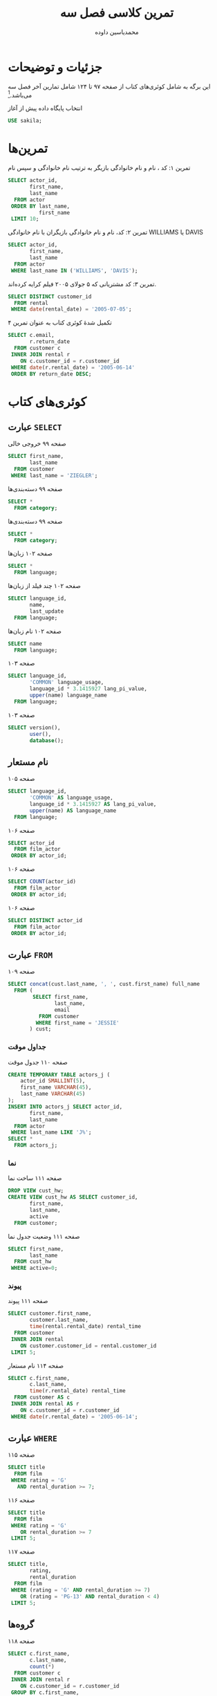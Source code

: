 # -*- eval: (add-hook 'after-save-hook 'org-babel-tangle nil t); org-latex-default-figure-position: H; -*-
#+TITLE: تمرین کلاسی فصل سه
#+AUTHOR: محمدیاسین داوده
#+PROPERTY: header-args:sql :exports both :engine mysql :session mysql :tangle ch3.sql :database sakila
#+LATEX_HEADER: \usepackage{fullpage}
#+LATEX_HEADER: \usepackage[ltr={tabular}]{facro}

* جزئیات و توضیحات
این برگه به شامل کوئری‌های کتاب از صفحه ۹۷ تا ۱۲۴ شامل تمارین آخر فصل سه می‌باشد.[fn:orgnote:این فایل خروجی اتوماتیک فایل {{{thislink(.org)}}} است. برای اجرای تعاملی کدها فایل را باز کرده هر بخش آنرا ویرایش کنید یا از کدها خروجی گرفته آنها را به یک فایل واحد قابل اجرا تبدیل کنید. فایل ~.org~ فایلی متنی است که با اورگ-مد ایمکس باز می‌شود.]

#+CAPTION: انتخاب پایگاه داده پیش از آغاز
#+begin_src sql :results none :exports code
USE sakila;
#+end_src


* تمرین‌ها

#+CAPTION: تمرین ۱: کد ، نام و نام خانوادگی بازیگر به ترتیب نام خانوادگی و سپس نام
#+begin_src sql
SELECT actor_id,
       first_name,
       last_name
  FROM actor
 ORDER BY last_name,
          first_name
 LIMIT 10;
#+end_src

#+RESULTS:
| actor_id | first_name | last_name |
|----------+------------+-----------|
|       58 | CHRISTIAN  | AKROYD    |
|      182 | DEBBIE     | AKROYD    |
|       92 | KIRSTEN    | AKROYD    |
|      118 | CUBA       | ALLEN     |
|      145 | KIM        | ALLEN     |
|      194 | MERYL      | ALLEN     |
|       76 | ANGELINA   | ASTAIRE   |
|      112 | RUSSELL    | BACALL    |
|      190 | AUDREY     | BAILEY    |
|       67 | JESSICA    | BAILEY    |

#+CAPTION: تمرین ۲: کد، نام و نام خانوادگی بازیگران با نام خانوادگی WILLIAMS یا DAVIS
#+begin_src sql
SELECT actor_id,
       first_name,
       last_name
  FROM actor
 WHERE last_name IN ('WILLIAMS', 'DAVIS');
#+end_src

#+RESULTS:
| actor_id | first_name | last_name |
|----------+------------+-----------|
|        4 | JENNIFER   | DAVIS     |
|      101 | SUSAN      | DAVIS     |
|      110 | SUSAN      | DAVIS     |
|       72 | SEAN       | WILLIAMS  |
|      137 | MORGAN     | WILLIAMS  |
|      172 | GROUCHO    | WILLIAMS  |

#+CAPTION: تمرین ۳: کد مشتریانی که ۵ جولای ۲۰۰۵ فیلم کرایه کرده‌اند.
#+begin_src sql
SELECT DISTINCT customer_id
  FROM rental
 WHERE date(rental_date) = '2005-07-05';
#+END_SRC

#+RESULTS:
| customer_id |
|-------------|
|           8 |
|          37 |
|          60 |
|         111 |
|         114 |
|         138 |
|         142 |
|         169 |
|         242 |
|         295 |
|         296 |
|         298 |
|         322 |
|         348 |
|         349 |
|         369 |
|         382 |
|         397 |
|         421 |
|         476 |
|         490 |
|         520 |
|         536 |
|         553 |
|         565 |
|         586 |
|         594 |

#+CAPTION: تکمیل شدهٔ کوئری کتاب به عنوان تمرین ۴
#+begin_src sql
SELECT c.email,
       r.return_date
  FROM customer c
 INNER JOIN rental r
    ON c.customer_id = r.customer_id
 WHERE date(r.rental_date) = '2005-06-14'
 ORDER BY return_date DESC;
#+END_SRC

#+RESULTS:
| email                                 | return_date         |
|---------------------------------------+---------------------|
| DANIEL.CABRAL@sakilacustomer.org      | 2005-06-23 22:00:38 |
| TERRANCE.ROUSH@sakilacustomer.org     | 2005-06-23 21:53:46 |
| MIRIAM.MCKINNEY@sakilacustomer.org    | 2005-06-21 17:12:08 |
| GWENDOLYN.MAY@sakilacustomer.org      | 2005-06-20 02:40:27 |
| JEANETTE.GREENE@sakilacustomer.org    | 2005-06-19 23:26:46 |
| HERMAN.DEVORE@sakilacustomer.org      | 2005-06-19 03:20:09 |
| JEFFERY.PINSON@sakilacustomer.org     | 2005-06-18 21:37:33 |
| MATTHEW.MAHAN@sakilacustomer.org      | 2005-06-18 05:18:58 |
| MINNIE.ROMERO@sakilacustomer.org      | 2005-06-18 01:58:34 |
| SONIA.GREGORY@sakilacustomer.org      | 2005-06-17 21:44:11 |
| TERRENCE.GUNDERSON@sakilacustomer.org | 2005-06-17 05:28:35 |
| ELMER.NOE@sakilacustomer.org          | 2005-06-17 02:11:13 |
| JOYCE.EDWARDS@sakilacustomer.org      | 2005-06-16 21:00:26 |
| AMBER.DIXON@sakilacustomer.org        | 2005-06-16 04:02:56 |
| CHARLES.KOWALSKI@sakilacustomer.org   | 2005-06-16 02:26:34 |
| CATHERINE.CAMPBELL@sakilacustomer.org | 2005-06-15 20:43:03 |

* کوئری‌های کتاب
** عبارت ~SELECT~

#+CAPTION: صفحه ۹۹ خروجی خالی
#+begin_src sql :exports code
SELECT first_name,
       last_name
  FROM customer
 WHERE last_name = 'ZIEGLER';
#+end_src

#+CAPTION: صفحه ۹۹ دسته‌بندی‌ها
#+begin_src sql
SELECT *
  FROM category;
#+end_src

#+RESULTS:
| category_id | name        | last_update         |
|-------------+-------------+---------------------|
|           1 | Action      | 2006-02-15 04:46:27 |
|           2 | Animation   | 2006-02-15 04:46:27 |
|           3 | Children    | 2006-02-15 04:46:27 |
|           4 | Classics    | 2006-02-15 04:46:27 |
|           5 | Comedy      | 2006-02-15 04:46:27 |
|           6 | Documentary | 2006-02-15 04:46:27 |
|           7 | Drama       | 2006-02-15 04:46:27 |
|           8 | Family      | 2006-02-15 04:46:27 |
|           9 | Foreign     | 2006-02-15 04:46:27 |
|          10 | Games       | 2006-02-15 04:46:27 |
|          11 | Horror      | 2006-02-15 04:46:27 |
|          12 | Music       | 2006-02-15 04:46:27 |
|          13 | New         | 2006-02-15 04:46:27 |
|          14 | Sci-Fi      | 2006-02-15 04:46:27 |
|          15 | Sports      | 2006-02-15 04:46:27 |
|          16 | Travel      | 2006-02-15 04:46:27 |

#+CAPTION: صفحه ۹۹ دسته‌بندی‌ها
#+begin_src sql
SELECT *
  FROM category;
#+end_src

#+RESULTS:
| category_id | name        | last_update         |
|-------------+-------------+---------------------|
|           1 | Action      | 2006-02-15 04:46:27 |
|           2 | Animation   | 2006-02-15 04:46:27 |
|           3 | Children    | 2006-02-15 04:46:27 |
|           4 | Classics    | 2006-02-15 04:46:27 |
|           5 | Comedy      | 2006-02-15 04:46:27 |
|           6 | Documentary | 2006-02-15 04:46:27 |
|           7 | Drama       | 2006-02-15 04:46:27 |
|           8 | Family      | 2006-02-15 04:46:27 |
|           9 | Foreign     | 2006-02-15 04:46:27 |
|          10 | Games       | 2006-02-15 04:46:27 |
|          11 | Horror      | 2006-02-15 04:46:27 |
|          12 | Music       | 2006-02-15 04:46:27 |
|          13 | New         | 2006-02-15 04:46:27 |
|          14 | Sci-Fi      | 2006-02-15 04:46:27 |
|          15 | Sports      | 2006-02-15 04:46:27 |
|          16 | Travel      | 2006-02-15 04:46:27 |

#+CAPTION: صفحه ۱۰۲ زبان‌ها
#+begin_src sql
SELECT *
  FROM language;
#+end_src

#+RESULTS:
| language_id | name     | last_update         |
|-------------+----------+---------------------|
|           1 | English  | 2006-02-15 05:02:19 |
|           2 | Italian  | 2006-02-15 05:02:19 |
|           3 | Japanese | 2006-02-15 05:02:19 |
|           4 | Mandarin | 2006-02-15 05:02:19 |
|           5 | French   | 2006-02-15 05:02:19 |
|           6 | German   | 2006-02-15 05:02:19 |

#+CAPTION: صفحه ۱۰۲ چند فیلد از زبان‌ها
#+begin_src sql
SELECT language_id,
       name,
       last_update
  FROM language;
#+end_src

#+RESULTS:
| language_id | name     | last_update         |
|-------------+----------+---------------------|
|           1 | English  | 2006-02-15 05:02:19 |
|           2 | Italian  | 2006-02-15 05:02:19 |
|           3 | Japanese | 2006-02-15 05:02:19 |
|           4 | Mandarin | 2006-02-15 05:02:19 |
|           5 | French   | 2006-02-15 05:02:19 |
|           6 | German   | 2006-02-15 05:02:19 |

#+CAPTION: صفحه ۱۰۲ نام زبان‌ها
#+begin_src sql
SELECT name
  FROM language;
#+end_src

#+RESULTS:
| name     |
|----------|
| English  |
| Italian  |
| Japanese |
| Mandarin |
| French   |
| German   |

#+CAPTION: صفحه ۱۰۳
#+begin_src sql
SELECT language_id,
       'COMMON' language_usage,
       language_id * 3.1415927 lang_pi_value,
       upper(name) language_name
  FROM language;
#+end_src

#+RESULTS:
| language_id | language_usage | lang_pi_value | language_name |
|-------------+----------------+---------------+---------------|
|           1 | COMMON         |     3.1415927 | ENGLISH       |
|           2 | COMMON         |     6.2831854 | ITALIAN       |
|           3 | COMMON         |     9.4247781 | JAPANESE      |
|           4 | COMMON         |    12.5663708 | MANDARIN      |
|           5 | COMMON         |    15.7079635 | FRENCH        |
|           6 | COMMON         |    18.8495562 | GERMAN        |

#+CAPTION: صفحه ۱۰۳
#+begin_src sql
SELECT version(),
       user(),
       database();
#+end_src

#+RESULTS:
| version()      | user()        | database() |
|----------------+---------------+------------|
| 10.5.6-MariaDB | yas@localhost | sakila     |

** نام مستعار

#+CAPTION: صفحه ۱۰۵
#+begin_src sql
SELECT language_id,
       'COMMON' AS language_usage,
       language_id * 3.1415927 AS lang_pi_value,
       upper(name) AS language_name
  FROM language;
#+end_src

#+RESULTS:
| language_id | language_usage | lang_pi_value | language_name |
|-------------+----------------+---------------+---------------|
|           1 | COMMON         |     3.1415927 | ENGLISH       |
|           2 | COMMON         |     6.2831854 | ITALIAN       |
|           3 | COMMON         |     9.4247781 | JAPANESE      |
|           4 | COMMON         |    12.5663708 | MANDARIN      |
|           5 | COMMON         |    15.7079635 | FRENCH        |
|           6 | COMMON         |    18.8495562 | GERMAN        |

#+CAPTION: صفحه ۱۰۶
#+begin_src sql :exports code :results none
SELECT actor_id
  FROM film_actor
 ORDER BY actor_id;
#+end_src

#+CAPTION: صفحه ۱۰۶
#+begin_src sql :exports code
SELECT COUNT(actor_id)
  FROM film_actor
 ORDER BY actor_id;
#+end_src

#+RESULTS:
| COUNT(actor_id) |
|-----------------|
|            5462 |

#+CAPTION: صفحه ۱۰۶
#+begin_src sql :exports code :results none
SELECT DISTINCT actor_id
  FROM film_actor
 ORDER BY actor_id;
#+end_src

** عبارت ~FROM~

#+CAPTION: صفحه ۱۰۹
#+begin_src sql
SELECT concat(cust.last_name, ', ', cust.first_name) full_name
  FROM (
        SELECT first_name,
               last_name,
               email
          FROM customer
         WHERE first_name = 'JESSIE'
       ) cust;
#+end_src

#+RESULTS:
| full_name     |
|---------------|
| BANKS, JESSIE |
| MILAM, JESSIE |

*** جداول موقت

#+CAPTION: صفحه ۱۱۰ جدول موقت
#+begin_src sql
CREATE TEMPORARY TABLE actors_j (
    actor_id SMALLINT(5),
    first_name VARCHAR(45),
    last_name VARCHAR(45)
);
INSERT INTO actors_j SELECT actor_id,
       first_name,
       last_name
  FROM actor
 WHERE last_name LIKE 'J%';
SELECT *
  FROM actors_j;
#+end_src

#+RESULTS:
| actor_id | first_name | last_name |
|----------+------------+-----------|
|      119 | WARREN     | JACKMAN   |
|      131 | JANE       | JACKMAN   |
|        8 | MATTHEW    | JOHANSSON |
|       64 | RAY        | JOHANSSON |
|      146 | ALBERT     | JOHANSSON |
|       82 | WOODY      | JOLIE     |
|       43 | KIRK       | JOVOVICH  |

*** نما

#+CAPTION: صفحه ۱۱۱ ساخت نما
#+begin_src sql :exports code :results none
DROP VIEW cust_hw;
CREATE VIEW cust_hw AS SELECT customer_id,
       first_name,
       last_name,
       active
  FROM customer;
#+end_src

#+CAPTION: صفحه ۱۱۱ وضعیت جدول نما
#+begin_src sql
SELECT first_name,
       last_name
  FROM cust_hw
 WHERE active=0;
#+end_src

#+RESULTS:
| first_name | last_name |
|------------+-----------|
| SANDRA     | MARTIN    |
| JUDITH     | COX       |
| SHEILA     | WELLS     |
| ERICA      | MATTHEWS  |
| HEIDI      | LARSON    |
| PENNY      | NEAL      |
| KENNETH    | GOODEN    |
| HARRY      | ARCE      |
| NATHAN     | RUNYON    |
| THEODORE   | CULP      |
| MAURICE    | CRAWLEY   |
| BEN        | EASTER    |
| CHRISTIAN  | JUNG      |
| JIMMIE     | EGGLESTON |
| TERRANCE   | ROUSH     |

*** پیوند

#+CAPTION: صفحه ۱۱۱ پیوند
#+begin_src sql
SELECT customer.first_name,
       customer.last_name,
       time(rental.rental_date) rental_time
  FROM customer
 INNER JOIN rental
    ON customer.customer_id = rental.customer_id
 LIMIT 5;
#+end_src

#+RESULTS:
| first_name | last_name | rental_time |
|------------+-----------+-------------|
| MARY       | SMITH     |    11:30:37 |
| MARY       | SMITH     |    10:35:23 |
| MARY       | SMITH     |    00:54:12 |
| MARY       | SMITH     |    18:02:53 |
| MARY       | SMITH     |    21:08:46 |

#+CAPTION: صفحه ۱۱۴ نام مستعار
#+begin_src sql
SELECT c.first_name,
       c.last_name,
       time(r.rental_date) rental_time
  FROM customer AS c
 INNER JOIN rental AS r
    ON c.customer_id = r.customer_id
 WHERE date(r.rental_date) = '2005-06-14';
#+end_src

#+RESULTS:
| first_name | last_name | rental_time |
|------------+-----------+-------------|
| CATHERINE  | CAMPBELL  |    23:17:03 |
| JOYCE      | EDWARDS   |    23:16:26 |
| AMBER      | DIXON     |    23:42:56 |
| JEANETTE   | GREENE    |    23:54:46 |
| MINNIE     | ROMERO    |    23:00:34 |
| GWENDOLYN  | MAY       |    23:16:27 |
| SONIA      | GREGORY   |    23:50:11 |
| MIRIAM     | MCKINNEY  |    23:07:08 |
| CHARLES    | KOWALSKI  |    23:54:34 |
| DANIEL     | CABRAL    |    23:09:38 |
| MATTHEW    | MAHAN     |    23:25:58 |
| JEFFERY    | PINSON    |    22:53:33 |
| HERMAN     | DEVORE    |    23:35:09 |
| ELMER      | NOE       |    22:55:13 |
| TERRANCE   | ROUSH     |    23:12:46 |
| TERRENCE   | GUNDERSON |    23:47:35 |

** عبارت ~WHERE~

#+CAPTION: صفحه ۱۱۵
#+begin_src sql
SELECT title
  FROM film
 WHERE rating = 'G'
   AND rental_duration >= 7;
#+end_src

#+RESULTS:
| title                   |
|-------------------------|
| BLANKET BEVERLY         |
| BORROWERS BEDAZZLED     |
| BRIDE INTRIGUE          |
| CATCH AMISTAD           |
| CITIZEN SHREK           |
| COLDBLOODED DARLING     |
| CONTROL ANTHEM          |
| CRUELTY UNFORGIVEN      |
| DARN FORRESTER          |
| DESPERATE TRAINSPOTTING |
| DIARY PANIC             |
| DRACULA CRYSTAL         |
| EMPIRE MALKOVICH        |
| FIREHOUSE VIETNAM       |
| GILBERT PELICAN         |
| GRADUATE LORD           |
| GREASE YOUTH            |
| GUN BONNIE              |
| HOOK CHARIOTS           |
| MARRIED GO              |
| MENAGERIE RUSHMORE      |
| MUSCLE BRIGHT           |
| OPERATION OPERATION     |
| PRIMARY GLASS           |
| REBEL AIRPORT           |
| SPIKING ELEMENT         |
| TRUMAN CRAZY            |
| WAKE JAWS               |
| WAR NOTTING             |

#+CAPTION: صفحه ۱۱۶
#+begin_src sql
 SELECT title
   FROM film
  WHERE rating = 'G'
     OR rental_duration >= 7
  LIMIT 5;
#+end_src

#+CAPTION: صفحه ۱۱۷
#+begin_src sql 
SELECT title,
       rating,
       rental_duration
  FROM film
 WHERE (rating = 'G' AND rental_duration >= 7)
    OR (rating = 'PG-13' AND rental_duration < 4)
 LIMIT 5;
#+end_src

#+RESULTS:
| title               | rating | rental_duration |
|---------------------+--------+-----------------|
| ALABAMA DEVIL       | PG-13  |               3 |
| BACKLASH UNDEFEATED | PG-13  |               3 |
| BILKO ANONYMOUS     | PG-13  |               3 |
| BLANKET BEVERLY     | G      |               7 |
| BORROWERS BEDAZZLED | G      |               7 |

** گروه‌ها

#+CAPTION: صفحه ۱۱۸
#+begin_src sql
SELECT c.first_name,
       c.last_name,
       count(*)
  FROM customer c
 INNER JOIN rental r
    ON c.customer_id = r.customer_id
 GROUP BY c.first_name,
          c.last_name
 LIMIT 10;
#+end_src

#+RESULTS:
| first_name | last_name | count(*) |
|------------+-----------+----------|
| AARON      | SELBY     |       24 |
| ADAM       | GOOCH     |       22 |
| ADRIAN     | CLARY     |       19 |
| AGNES      | BISHOP    |       23 |
| ALAN       | KAHN      |       26 |
| ALBERT     | CROUSE    |       23 |
| ALBERTO    | HENNING   |       21 |
| ALEX       | GRESHAM   |       33 |
| ALEXANDER  | FENNELL   |       36 |
| ALFRED     | CASILLAS  |       26 |

** مرتب‌سازی

#+CAPTION: صفحه ۱۱۹ - ۱۲۱
#+begin_src sql
SELECT c.first_name,
       c.last_name,
       time(r.rental_date) rental_time
  FROM customer c
 INNER JOIN rental r
    ON c.customer_id = r.customer_id
 WHERE date(r.rental_date) = '2005-06-14'
 ORDER BY c.last_name,
          c.first_name;
#+end_src

#+RESULTS:
| first_name | last_name | rental_time |
|------------+-----------+-------------|
| DANIEL     | CABRAL    |    23:09:38 |
| CATHERINE  | CAMPBELL  |    23:17:03 |
| HERMAN     | DEVORE    |    23:35:09 |
| AMBER      | DIXON     |    23:42:56 |
| JOYCE      | EDWARDS   |    23:16:26 |
| JEANETTE   | GREENE    |    23:54:46 |
| SONIA      | GREGORY   |    23:50:11 |
| TERRENCE   | GUNDERSON |    23:47:35 |
| CHARLES    | KOWALSKI  |    23:54:34 |
| MATTHEW    | MAHAN     |    23:25:58 |
| GWENDOLYN  | MAY       |    23:16:27 |
| MIRIAM     | MCKINNEY  |    23:07:08 |
| ELMER      | NOE       |    22:55:13 |
| JEFFERY    | PINSON    |    22:53:33 |
| MINNIE     | ROMERO    |    23:00:34 |
| TERRANCE   | ROUSH     |    23:12:46 |

#+CAPTION: صفحه ۱۲۲ و ۱۲۳
#+begin_src sql
SELECT c.first_name,
       c.last_name,
       time(r.rental_date) rental_time
  FROM customer c
 INNER JOIN rental r
    ON c.customer_id = r.customer_id
 WHERE date(r.rental_date) = '2005-06-14'
 ORDER BY time(r.rental_date) DESC;
 -- ORDER BY 3 DESC;
#+end_src

#+RESULTS:
| first_name | last_name | rental_time |
|------------+-----------+-------------|
| JEANETTE   | GREENE    |    23:54:46 |
| CHARLES    | KOWALSKI  |    23:54:34 |
| SONIA      | GREGORY   |    23:50:11 |
| TERRENCE   | GUNDERSON |    23:47:35 |
| AMBER      | DIXON     |    23:42:56 |
| HERMAN     | DEVORE    |    23:35:09 |
| MATTHEW    | MAHAN     |    23:25:58 |
| CATHERINE  | CAMPBELL  |    23:17:03 |
| GWENDOLYN  | MAY       |    23:16:27 |
| JOYCE      | EDWARDS   |    23:16:26 |
| TERRANCE   | ROUSH     |    23:12:46 |
| DANIEL     | CABRAL    |    23:09:38 |
| MIRIAM     | MCKINNEY  |    23:07:08 |
| MINNIE     | ROMERO    |    23:00:34 |
| ELMER      | NOE       |    22:55:13 |
| JEFFERY    | PINSON    |    22:53:33 |

